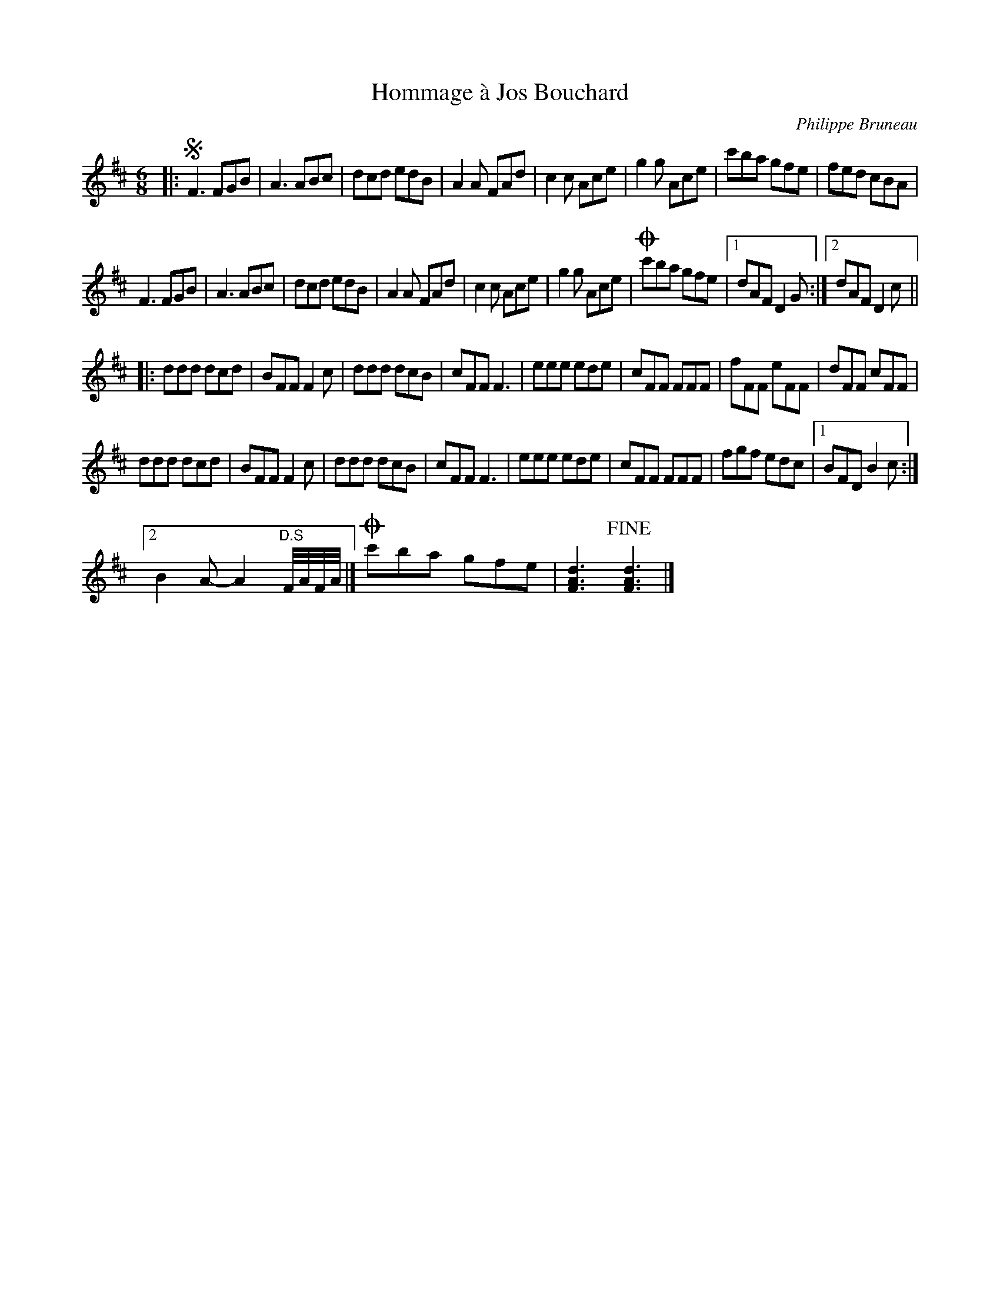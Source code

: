 X:90
T:Hommage \`a Jos Bouchard
C:Philippe Bruneau
B:Philippe Bruneau - Musique traditionnelle pour accord\'eon diatonique
S:Montreal Session collection
Z:robin.beech@mcgill.ca
M:6/8
L:1/8
K:D
|: !segno!\
F3 FGB | A3 ABc | dcd edB | A2A FAd |\
c2c Ace | g2g Ace | c'ba gfe | fed cBA |
F3 FGB | A3 ABc | dcd edB | A2A FAd |\
c2c Ace | g2g Ace | !coda!c'ba gfe |1 dAF D2G :|2 dAF D2c ||
|:\
ddd dcd | BFF F2c | ddd dcB | cFF F3 |\
eee ede | cFF FFF | fFF eFF | dFF cFF |
ddd dcd | BFF F2c | ddd dcB | cFF F3 |\
eee ede | cFF FFF | fgf edc |1 BFD B2c :|
[2 B2A-A2 "D.S" F//A//F//A// |]\
!coda!c'ba gfe | [F3A3d3] !fine![F3A3d3] |]
